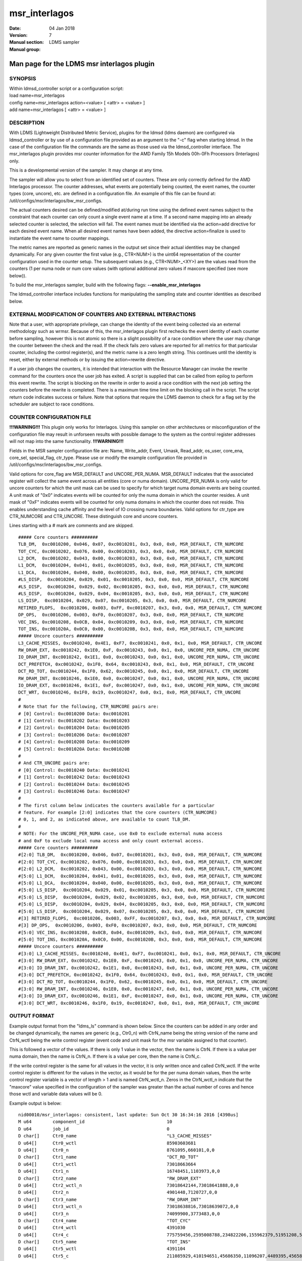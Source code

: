 .. _msr_interlagos:

=====================
msr_interlagos
=====================

:Date:   04 Jan 2018
:Version:
:Manual section: 7
:Manual group: LDMS sampler


--------------------------------------------
Man page for the LDMS msr interlagos plugin
--------------------------------------------

SYNOPSIS
========

| Within ldmsd_controller script or a configuration script:
| load name=msr_interlagos
| config name=msr_interlagos action=<value> [ <attr> = <value> ]
| add name=msr_interlagos [ <attr> = <value> ]

DESCRIPTION
===========

With LDMS (Lightweight Distributed Metric Service), plugins for the
ldmsd (ldms daemon) are configured via ldmsd_controller or by use of a
configuration file provided as an argument to the "-c" flag when
starting ldmsd. In the case of the configuration file the commands are
the same as those used via the ldmsd_controller interface. The
msr_interlagos plugin provides msr counter information for the AMD
Family 15h Models 00h-0Fh Processors (Interlagos) only.

This is a developmental version of the sampler. It may change at any
time.

The sampler will allow you to select from an identified set of counters.
These are only correctly defined for the AMD Interlagos processor. The
counter addresses, what events are potentially being counted, the event
names, the counter types (core, uncore), etc. are defined in a
configuration file. An example of this file can be found at:
/util/configs/msr/interlagos/bw_msr_configs.

The actual counters desired can be defined/modified at/during run time
using the defined event names subject to the constraint that each
counter can only count a single event name at a time. If a second name
mapping into an already selected counter is selected, the selection will
fail. The event names must be identified via the action=add directive
for each desired event name. When all desired event names have been
added, the directive action=finalize is used to instantiate the event
name to counter mappings.

The metric names are reported as generic names in the output set since
their actual identities may be changed dynamically. For any given
counter the first value (e.g., CTR<NUM>) is the uint64 representation of
the counter configuration used in the counter setup. The subsequent
values (e.g., CTR<NUM>_<XY>) are the values read from the counters (1
per numa node or num core values (with optional additional zero values
if maxcore specified (see more below)).

To build the msr_interlagos sampler, build with the following flags:
**--enable_msr_interlagos**

The ldmsd_controller interface includes functions for manipulating the
sampling state and counter identities as described below.

EXTERNAL MODIFICATION OF COUNTERS AND EXTERNAL INTERACTIONS
===========================================================

Note that a user, with appropriate privilege, can change the identity of
the event being collected via an external methodology such as wrmsr.
Because of this, the msr_interlagos plugin first rechecks the event
identity of each counter before sampling, however this is not atomic so
there is a slight possibility of a race condition where the user may
change the counter between the check and the read. If the check fails
zero values are reported for all metrics for that particular counter,
including the control register(s), and the metric name is a zero length
string. This continues until the identity is reset, either by external
methods or by issuing the action=rewrite directive.

If a user job changes the counters, it is intended that interaction with
the Resource Manager can invoke the rewrite command for the counters
once the user job has exited. A script is supplied that can be called
from epilog to perform this event rewrite. The script is blocking on the
rewrite in order to avoid a race condition with the next job setting the
counters before the rewrite is completed. There is a maximum time time
limit on the blocking call in the script. The script return code
indicates success or failure. Note that options that require the LDMS
daemon to check for a flag set by the scheduler are subject to race
conditions.

COUNTER CONFIGURATION FILE
==========================

**!!!WARNING!!!** This plugin only works for Interlagos. Using this
sampler on other architectures or misconfiguration of the configuration
file may result in unforseen results with possible damage to the system
as the control register addresses will not map into the same
functionality. **!!!WARNING!!!**

Fields in the MSR sampler configuration file are: Name, Write_addr,
Event, Umask, Read_addr, os_user, core_ena, core_sel, special_flag,
ctr_type. Please use or modify the example configuration file provided
in /util/configs/msr/interlagos/bw_msr_configs.

Valid options for core_flag are MSR_DEFAULT and UNCORE_PER_NUMA.
MSR_DEFAULT indicates that the associated register will collect the same
event across all entities (core or numa domain). UNCORE_PER_NUMA is only
valid for uncore counters for which the unit mask can be used to specify
for which target numa domain events are being counted. A unit mask of
"0x0" indicates events will be counted for only the numa domain in which
the counter resides. A unit mask of "0xF" indicates events will be
counted for only numa domains in which the counter does not reside. This
enables understanding cache affinity and the level of IO crossing numa
boundaries. Valid options for ctr_type are CTR_NUMCORE and CTR_UNCORE.
These distinguish core and uncore counters.

Lines starting with a # mark are comments and are skipped.

::

   ##### Core counters ##########
   TLB_DM,  0xc0010200, 0x046, 0x07, 0xc0010201, 0x3, 0x0, 0x0, MSR_DEFAULT, CTR_NUMCORE
   TOT_CYC, 0xc0010202, 0x076, 0x00, 0xc0010203, 0x3, 0x0, 0x0, MSR_DEFAULT, CTR_NUMCORE
   L2_DCM,  0xc0010202, 0x043, 0x00, 0xc0010203, 0x3, 0x0, 0x0, MSR_DEFAULT, CTR_NUMCORE
   L1_DCM,  0xc0010204, 0x041, 0x01, 0xc0010205, 0x3, 0x0, 0x0, MSR_DEFAULT, CTR_NUMCORE
   L1_DCA,  0xc0010204, 0x040, 0x00, 0xc0010205, 0x3, 0x0, 0x0, MSR_DEFAULT, CTR_NUMCORE
   #LS_DISP,  0xc0010204, 0x029, 0x01, 0xc0010205, 0x3, 0x0, 0x0, MSR_DEFAULT, CTR_NUMCORE
   #LS_DISP,  0xc0010204, 0x029, 0x02, 0xc0010205, 0x3, 0x0, 0x0, MSR_DEFAULT, CTR_NUMCORE
   #LS_DISP,  0xc0010204, 0x029, 0x04, 0xc0010205, 0x3, 0x0, 0x0, MSR_DEFAULT, CTR_NUMCORE
   LS_DISP,  0xc0010204, 0x029, 0x07, 0xc0010205, 0x3, 0x0, 0x0, MSR_DEFAULT, CTR_NUMCORE
   RETIRED_FLOPS,  0xc0010206, 0x003, 0xFF, 0xc0010207, 0x3, 0x0, 0x0, MSR_DEFAULT, CTR_NUMCORE
   DP_OPS,  0xc0010206, 0x003, 0xF0, 0xc0010207, 0x3, 0x0, 0x0, MSR_DEFAULT, CTR_NUMCORE
   VEC_INS, 0xc0010208, 0x0CB, 0x04, 0xc0010209, 0x3, 0x0, 0x0, MSR_DEFAULT, CTR_NUMCORE
   TOT_INS, 0xc001020A, 0x0C0, 0x00, 0xc001020B, 0x3, 0x0, 0x0, MSR_DEFAULT, CTR_NUMCORE
   ##### Uncore counters ##########
   L3_CACHE_MISSES, 0xc0010240, 0x4E1, 0xF7, 0xc0010241, 0x0, 0x1, 0x0, MSR_DEFAULT, CTR_UNCORE
   RW_DRAM_EXT, 0xc0010242, 0x1E0, 0xF, 0xc0010243, 0x0, 0x1, 0x0, UNCORE_PER_NUMA, CTR_UNCORE
   IO_DRAM_INT, 0xc0010242, 0x1E1, 0x0, 0xc0010243, 0x0, 0x1, 0x0, UNCORE_PER_NUMA, CTR_UNCORE
   DCT_PREFETCH, 0xc0010242, 0x1F0, 0x64, 0xc0010243, 0x0, 0x1, 0x0, MSR_DEFAULT, CTR_UNCORE
   DCT_RD_TOT, 0xc0010244, 0x1F0, 0x62, 0xc0010245, 0x0, 0x1, 0x0, MSR_DEFAULT, CTR_UNCORE
   RW_DRAM_INT, 0xc0010246, 0x1E0, 0x0, 0xc0010247, 0x0, 0x1, 0x0, UNCORE_PER_NUMA, CTR_UNCORE
   IO_DRAM_EXT, 0xc0010246, 0x1E1, 0xF, 0xc0010247, 0x0, 0x1, 0x0, UNCORE_PER_NUMA, CTR_UNCORE
   DCT_WRT, 0xc0010246, 0x1F0, 0x19, 0xc0010247, 0x0, 0x1, 0x0, MSR_DEFAULT, CTR_UNCORE
   #
   # Note that for the following, CTR_NUMCORE pairs are:
   # [0] Control: 0xc0010200 Data: 0xc0010201
   # [1] Control: 0xc0010202 Data: 0xc0010203
   # [2] Control: 0xc0010204 Data: 0xc0010205
   # [3] Control: 0xc0010206 Data: 0xc0010207
   # [4] Control: 0xc0010208 Data: 0xc0010209
   # [5] Control: 0xc001020A Data: 0xc001020B
   #
   # And CTR_UNCORE pairs are:
   # [0] Control: 0xc0010240 Data: 0xc0010241
   # [1] Control: 0xc0010242 Data: 0xc0010243
   # [2] Control: 0xc0010244 Data: 0xc0010245
   # [3] Control: 0xc0010246 Data: 0xc0010247
   #
   # The first column below indicates the counters available for a particular
   # feature. For example [2:0] indicates that the core counters (CTR_NUMCORE)
   # 0, 1, and 2, as indicated above, are available to count TLB_DM.
   #
   # NOTE: For the UNCORE_PER_NUMA case, use 0x0 to exclude external numa access
   # and 0xF to exclude local numa access and only count external access.
   ##### Core counters ##########
   #[2:0] TLB_DM,  0xc0010200, 0x046, 0x07, 0xc0010201, 0x3, 0x0, 0x0, MSR_DEFAULT, CTR_NUMCORE
   #[2:0] TOT_CYC, 0xc0010202, 0x076, 0x00, 0xc0010203, 0x3, 0x0, 0x0, MSR_DEFAULT, CTR_NUMCORE
   #[2:0] L2_DCM,  0xc0010202, 0x043, 0x00, 0xc0010203, 0x3, 0x0, 0x0, MSR_DEFAULT, CTR_NUMCORE
   #[5:0] L1_DCM,  0xc0010204, 0x041, 0x01, 0xc0010205, 0x3, 0x0, 0x0, MSR_DEFAULT, CTR_NUMCORE
   #[5:0] L1_DCA,  0xc0010204, 0x040, 0x00, 0xc0010205, 0x3, 0x0, 0x0, MSR_DEFAULT, CTR_NUMCORE
   #[5:0] LS_DISP,  0xc0010204, 0x029, 0x01, 0xc0010205, 0x3, 0x0, 0x0, MSR_DEFAULT, CTR_NUMCORE
   #[5:0] LS_DISP,  0xc0010204, 0x029, 0x02, 0xc0010205, 0x3, 0x0, 0x0, MSR_DEFAULT, CTR_NUMCORE
   #[5:0] LS_DISP,  0xc0010204, 0x029, 0x04, 0xc0010205, 0x3, 0x0, 0x0, MSR_DEFAULT, CTR_NUMCORE
   #[5:0] LS_DISP,  0xc0010204, 0x029, 0x07, 0xc0010205, 0x3, 0x0, 0x0, MSR_DEFAULT, CTR_NUMCORE
   #[3] RETIRED_FLOPS,  0xc0010206, 0x003, 0xFF, 0xc0010207, 0x3, 0x0, 0x0, MSR_DEFAULT, CTR_NUMCORE
   #[3] DP_OPS,  0xc0010206, 0x003, 0xF0, 0xc0010207, 0x3, 0x0, 0x0, MSR_DEFAULT, CTR_NUMCORE
   #[5:0] VEC_INS, 0xc0010208, 0x0CB, 0x04, 0xc0010209, 0x3, 0x0, 0x0, MSR_DEFAULT, CTR_NUMCORE
   #[5:0] TOT_INS, 0xc001020A, 0x0C0, 0x00, 0xc001020B, 0x3, 0x0, 0x0, MSR_DEFAULT, CTR_NUMCORE
   ##### Uncore counters ##########
   #[3:0] L3_CACHE_MISSES, 0xc0010240, 0x4E1, 0xF7, 0xc0010241, 0x0, 0x1, 0x0, MSR_DEFAULT, CTR_UNCORE
   #[3:0] RW_DRAM_EXT, 0xc0010242, 0x1E0, 0xF, 0xc0010243, 0x0, 0x1, 0x0, UNCORE_PER_NUMA, CTR_UNCORE
   #[3:0] IO_DRAM_INT, 0xc0010242, 0x1E1, 0x0, 0xc0010243, 0x0, 0x1, 0x0, UNCORE_PER_NUMA, CTR_UNCORE
   #[3:0] DCT_PREFETCH, 0xc0010242, 0x1F0, 0x64, 0xc0010243, 0x0, 0x1, 0x0, MSR_DEFAULT, CTR_UNCORE
   #[3:0] DCT_RD_TOT, 0xc0010244, 0x1F0, 0x62, 0xc0010245, 0x0, 0x1, 0x0, MSR_DEFAULT, CTR_UNCORE
   #[3:0] RW_DRAM_INT, 0xc0010246, 0x1E0, 0x0, 0xc0010247, 0x0, 0x1, 0x0, UNCORE_PER_NUMA, CTR_UNCORE
   #[3:0] IO_DRAM_EXT, 0xc0010246, 0x1E1, 0xF, 0xc0010247, 0x0, 0x1, 0x0, UNCORE_PER_NUMA, CTR_UNCORE
   #[3:0] DCT_WRT, 0xc0010246, 0x1F0, 0x19, 0xc0010247, 0x0, 0x1, 0x0, MSR_DEFAULT, CTR_UNCORE

OUTPUT FORMAT
=============

Example output format from the "ldms_ls" command is shown below. Since
the counters can be added in any order and be changed dynamically, the
names are generic (e.g., Ctr0_n) with CtrN_name being the string version
of the name and CtrN_wctl being the write control register (event code
and unit mask for the msr variable assigned to that counter).

This is followed a vector of the values. If there is only 1 value in the
vector, then the name is CtrN. If there is a value per numa domain, then
the name is CtrN_n. If there is a value per core, then the name is
CtrN_c.

If the write control register is the same for all values in the vector,
it is only written once and called CtrN_wctl. If the write control
register is different for the values in the vector, as it would be for
the per numa domain values, then the write control register variable is
a vector of length > 1 and is named CtrN_wctl_n. Zeros in the
CtrN_wctl_n indicate that the "maxcore" value specified in the
configuration of the sampler was greater than the actual number of cores
and hence those wctl and variable data values will be 0.

Example output is below:

::

    nid00010/msr_interlagos: consistent, last update: Sun Oct 30 16:34:16 2016 [4398us]
    M u64        component_id                               10
    D u64        job_id                                     0
    D char[]     Ctr0_name                                  "L3_CACHE_MISSES"
    D u64[]      Ctr0_wctl                                  85903603681
    D u64[]      Ctr0_n                                     8761095,660101,0,0
    D char[]     Ctr1_name                                  "DCT_RD_TOT"
    D u64[]      Ctr1_wctl                                  73018663664
    D u64[]      Ctr1_n                                     16748451,1103973,0,0
    D char[]     Ctr2_name                                  "RW_DRAM_EXT"
    D u64[]      Ctr2_wctl_n                                73018642144,73018641888,0,0
    D u64[]      Ctr2_n                                     4901448,7120727,0,0
    D char[]     Ctr3_name                                  "RW_DRAM_INT"
    D u64[]      Ctr3_wctl_n                                73018638816,73018639072,0,0
    D u64[]      Ctr3_n                                     74099900,3773483,0,0
    D char[]     Ctr4_name                                  "TOT_CYC"
    D u64[]      Ctr4_wctl                                  4391030
    D u64[]      Ctr4_c                                     775759456,2595008788,234822206,155962379,51951208,53210798,82771568,52716295,85501768,50656894,175839012,619930959,179902397,110558187,334344071,353769784,0,0,0,0,0,0,0,0,0,0,0,0,0,0,0,0
    D char[]     Ctr5_name                                  "TOT_INS"
    D u64[]      Ctr5_wctl                                  4391104
    D u64[]      Ctr5_c                                     211085929,410194651,45686350,11096207,4489395,4565853,13261794,3626609,15062986,3753527,3802413,194511990,55444449,7321398,39989531,36190191,0,0,0,0,0,0,0,0,0,0,0,0,0,0,0,0
    D char[]     Ctr6_name                                  "L1_DCM"
    D u64[]      Ctr6_wctl                                  4391233
    D u64[]      Ctr6_c                                     5101215,22654419,1078523,247674,101807,99840,403194,75661,403958,81801,106359,2316889,663984,186842,944343,921712,0,0,0,0,0,0,0,0,0,0,0,0,0,0,0,0
    D char[]     Ctr7_name                                  "RETIRED_FLOPS"
    D u64[]      Ctr7_wctl                                  4456195
    D u64[]      Ctr7_c                                     122,197,408,57,3,0,2,0,0,0,2,131,272,0,13,0,0,0,0,0,0,0,0,0,0,0,0,0,0,0,0,0
    D char[]     Ctr8_name                                  "VEC_INS"
    D u64[]      Ctr8_wctl                                  4392139
    D u64[]      Ctr8_c                                     13185,32428971,9960,8153,65,0,6517,0,2863,0,280,497910,88393,624,59806,26,0,0,0,0,0,0,0,0,0,0,0,0,0,0,0,0
    D char[]     Ctr9_name                                  "TLB_DM"
    D u64[]      Ctr9_wctl                                  4392774
    D u64[]      Ctr9_c                                     1312,131553,1080,698,154,2,546,3,266,59,125,678,901,196,6254,155,0,0,0,0,0,0,0,0,0,0,0,0,0,0,0,0

LDMSD_CONTROLLER CONFIGURATION COMMANDS ORDER
=============================================

Configuration commands are intended to be issued in the following order:

-  load

-  config action=initialize

-  config action=add (one or more)

-  config action=finalize (one or more)

-  start

The following config commands can be issued anytime after the start in
any order

-  config action=halt

-  config action=continue

-  config action=reassign

-  config action=rewrite

LDMSD_CONTROLLER CONFIGURATION ATTRIBUTE SYNTAX
===============================================

The msr_interlagos plugin uses the sampler_base base class. This man
page covers only the configuration attributes, or those with default
values, specific to the this plugin; see :ref:`ldms_sampler_base(7) <ldms_sampler_base>` for the
attributes of the base class.

**config**
   | name=<plugin_name> action=<action> [ <attr>=<value> ... ]
   | configuration line

   name=<plugin_name>
      |
      | This MUST be msr_interlagos

   action=<action>
      |
      | Options are initialize, add, finalize, halt, continue, reassign,
        rewrite, and ls:

   **initialize**
      | corespernuma=<cpnuma> conffile=<conffile> [maxcore=<maxcore>
        schema=<schema> ]
      | initialize the plugin. sampler_base configuration arguments
        should be specified at this point.

      corespernuma=<corespernuma>
         |
         | Cores per numa node. Used to determine which and how many
           cores are used in setting counters that report per numa node.

      maxcore=<maxcore>
         |
         | Maxcores that will be reported for all core counters and will
           also be used in counters that report per numa node. Must be
           >= actual number of cores. Any additional values will be
           reported with 0 values. Optional. Defaults to using the
           actual number of cores.

      schema=<schema>
         |
         | Schema name. Optional. Defaults to msr_interlagos.

   **add**
      | metricname=<name>
      | add a counter metric to the set. The metric set will be built in
        the order the metrics are added

      metricname=<name>
         |
         | The name of counter e.g., L3_CACHE_MISSES. Options are listed
           in a separate section of this man page.

   **finalize**
      |
      | creates the set after all the adds. No metrics may be added
        after this point.

   **halt**
      | metricname=<name>
      | halts collection for this counter. Zero values will be returned
        for all metrics for this counter.

      metricname=<name>
         |
         | The name of counter e.g., L3_CACHE_MISSES. metricname=all
           halts all.

   **continue**
      | metricname=<name>
      | continues collection for this counter after a halt.

      metricname=<name>
         |
         | The name of counter e.g., L3_CACHE_MISSES. metricname=all
           continues all.

   **rewrite**
      | metricname=<name>
      | rewrites the counter variable. Used in case the counter variable
        has been changed for this address external to ldms.

      metricname=<name>
         |
         | The name of counter e.g., L3_CACHE_MISSES. metricname=all
           rewrites all counters.

   **reassign**
      | oldmetricname=<oldname> newmetricname=<newname>
      | replaces a metric in the metric set with a new one. It must be
        the same size (e.g., numcores vs single value) as the previous
        counter.

      oldmetricname=<oldname>
         |
         | The name of counter to be replaced e.g., TOT_CYC

      newmetricname=<newname>
         |
         | The name of counter that the previous variable will be
           replaced with e.g., TOT_INS

   **ls**
      |
      | writes info about the intended counters to the log file.

BUGS
====

The sampler is not robust to errors in the configuration file (i.e.,
there is no error checking with respect to registers being written to or
the contents being written). An error could result in unexpected
operation including damage to the host.

NOTES
=====

-  This is a developmental version of the sampler. It may change at any
   time.

-  The format of the configuration file and the fields has changed since
   the v2 release.

-  This plugin only works for Interlagos. Using this sampler on other
   architectures may result in badness as the addresses will not be
   correct.

EXAMPLES
========

Within ldmsd_controller or a configuration file:

| config name=msr_interlagos action=initialize producer=nid00010
  instance=nid00010 component_id=10 corespernuma=8
  conffile=/XXX/msr_conf.txt
| config name=msr_interlagos action=add metricname=L3_CACHE_MISSES
| config name=msr_interlagos action=add metricname=TOT_CYC
| config name=msr_interlagos action=finalize
| config name=msr_interlagos action=reassign oldmetricname=TOT_CYC
  newmetricname=TOT_INS
| config name=msr_interlagos action=halt metricname=TOT_CYC

SEE ALSO
========

:ref:`ldmsd(7) <ldmsd>`, :ref:`ldms_quickstart(7) <ldms_quickstart>`, :ref:`ldms_sampler_base(7) <ldms_sampler_base>`,
:ref:`store_function_csv(7) <store_function_csv>`, :ref:`ldmsd_controller(8) <ldmsd_controller>`
